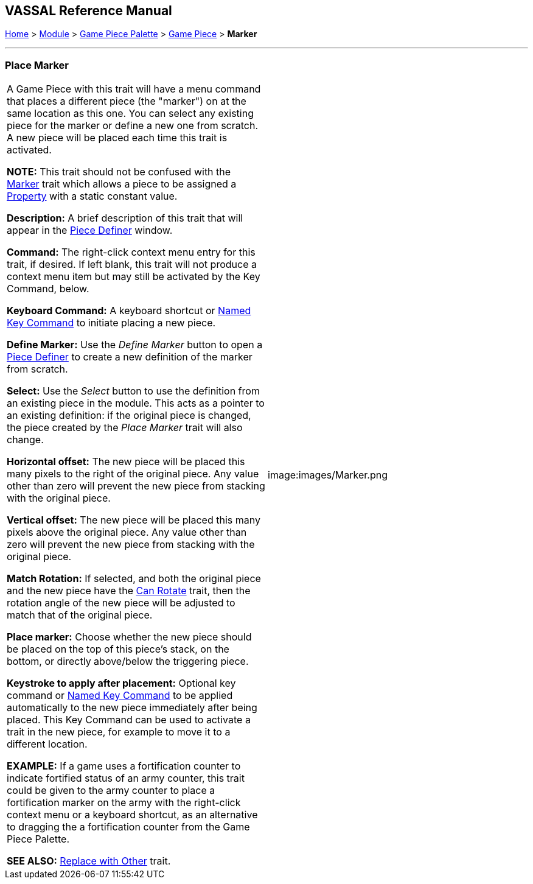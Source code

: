 == VASSAL Reference Manual
[#top]

[.small]#<<index.adoc#toc,Home>> > <<GameModule.adoc#top,Module>> > <<PieceWindow.adoc#top,Game Piece Palette>># [.small]#> <<GamePiece.adoc#top,Game Piece>># [.small]#> *Marker*#

'''''

=== Place Marker

[cols=",",]
|===
|
A Game Piece with this trait will have a menu command that places a different piece (the "marker") on at the same location as this one.
You can select any existing piece for the marker or define a new one from scratch.
A new piece will be placed each time this trait is activated.

*NOTE:*  This trait should not be confused with the <<PropertyMarker.adoc#top,Marker>> trait which allows a piece to be assigned a <<Properties.adoc#top,Property>> with a static constant value.

*Description:*  A brief description of this trait that will appear in the <<GamePiece.adoc#top,Piece Definer>> window.

*Command:*  The right-click context menu entry for this trait, if desired.
If left blank, this trait will not produce a context menu item but may still be activated by the Key Command, below.

*Keyboard Command:*  A keyboard shortcut or <<NamedKeyCommand.adoc#top,Named Key Command>> to initiate placing a new piece.

*Define Marker:*  Use the _Define Marker_ button to open a <<GamePiece.adoc#top,Piece Definer>> to create a new definition of the marker from scratch.

*Select:*  Use the _Select_ button to use the definition from an existing piece in the module.
This acts as a pointer to an existing definition: if the original piece is changed, the piece created by the _Place Marker_ trait will also change.

*Horizontal offset:*  The new piece will be placed this many pixels to the right of the original piece.
Any value other than zero will prevent the new piece from stacking with the original piece.

*Vertical offset:*  The new piece will be placed this many pixels above the original piece.
Any value other than zero will prevent the new piece from stacking with the original piece.

*Match Rotation:*  If selected, and both the original piece and the new piece have the <<Rotate.adoc#top,Can Rotate>> trait, then the rotation angle of the new piece will be adjusted to match that of the original piece.

*Place marker:*  Choose whether the new piece should be placed on the top of this piece's stack, on the bottom, or directly above/below the triggering piece.

*Keystroke to apply after placement:*  Optional key command or <<NamedKeyCommand.adoc#top,Named Key Command>> to be applied automatically to the new piece immediately after being placed.
This Key Command can be used to activate a trait in the new piece, for example to move it to a different location.

*EXAMPLE:*  If a game uses a fortification counter to indicate fortified status of an army counter, this trait could be given to the army counter to place a fortification marker on the army with the right-click context menu or a keyboard shortcut, as an alternative to dragging the a fortification counter from the Game Piece Palette.

*SEE ALSO:*  <<Replace.adoc#top,Replace with Other>> trait.

|image:images/Marker.png

|===
